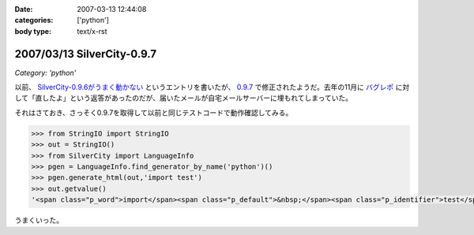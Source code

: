 :date: 2007-03-13 12:44:08
:categories: ['python']
:body type: text/x-rst

===========================
2007/03/13 SilverCity-0.9.7
===========================

*Category: 'python'*

以前、 `SilverCity-0.9.6がうまく動かない`_ というエントリを書いたが、 `0.9.7`_ で修正されたようだ。去年の11月に `バグレポ`_ に対して「直したよ」という返答があったのだが、届いたメールが自宅メールサーバーに埋もれてしまっていた。

それはさておき、さっそく0.9.7を取得して以前と同じテストコードで動作確認してみる。

.. code-block:: python

    >>> from StringIO import StringIO
    >>> out = StringIO()
    >>> from SilverCity import LanguageInfo
    >>> pgen = LanguageInfo.find_generator_by_name('python')()
    >>> pgen.generate_html(out,'import test')
    >>> out.getvalue()
    '<span class="p_word">import</span><span class="p_default">&nbsp;</span><span class="p_identifier">test</span>'

うまくいった。

.. _`SilverCity-0.9.6がうまく動かない`: http://www.freia.jp/taka/blog/310
.. _`0.9.7`: http://sourceforge.net/project/showfiles.php?group_id=45693
.. _`バグレポ`: http://sourceforge.net/tracker/index.php?func=detail&aid=1424436&group_id=45693&atid=443739


.. :extend type: text/html
.. :extend:
